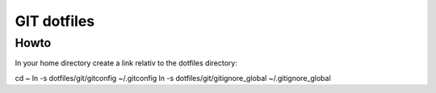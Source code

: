 GIT dotfiles
============

Howto
-----

In your home directory create a link relativ to the dotfiles directory::

cd ~
ln -s dotfiles/git/gitconfig ~/.gitconfig
ln -s dotfiles/git/gitignore_global ~/.gitignore_global

